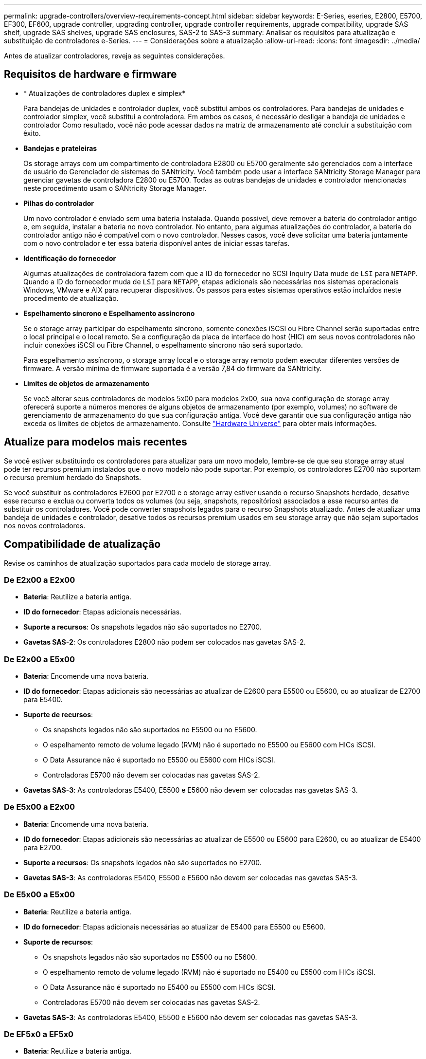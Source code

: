 ---
permalink: upgrade-controllers/overview-requirements-concept.html 
sidebar: sidebar 
keywords: E-Series, eseries, E2800, E5700, EF300, EF600, upgrade controller, upgrading controller, upgrade controller requirements, upgrade compatibility, upgrade SAS shelf, upgrade SAS shelves, upgrade SAS enclosures, SAS-2 to SAS-3 
summary: Analisar os requisitos para atualização e substituição de controladores e-Series. 
---
= Considerações sobre a atualização
:allow-uri-read: 
:icons: font
:imagesdir: ../media/


[role="lead"]
Antes de atualizar controladores, reveja as seguintes considerações.



== Requisitos de hardware e firmware

* * Atualizações de controladores duplex e simplex*
+
Para bandejas de unidades e controlador duplex, você substitui ambos os controladores. Para bandejas de unidades e controlador simplex, você substitui a controladora. Em ambos os casos, é necessário desligar a bandeja de unidades e controlador Como resultado, você não pode acessar dados na matriz de armazenamento até concluir a substituição com êxito.

* *Bandejas e prateleiras*
+
Os storage arrays com um compartimento de controladora E2800 ou E5700 geralmente são gerenciados com a interface de usuário do Gerenciador de sistemas do SANtricity. Você também pode usar a interface SANtricity Storage Manager para gerenciar gavetas de controladora E2800 ou E5700. Todas as outras bandejas de unidades e controlador mencionadas neste procedimento usam o SANtricity Storage Manager.

* *Pilhas do controlador*
+
Um novo controlador é enviado sem uma bateria instalada. Quando possível, deve remover a bateria do controlador antigo e, em seguida, instalar a bateria no novo controlador. No entanto, para algumas atualizações do controlador, a bateria do controlador antigo não é compatível com o novo controlador. Nesses casos, você deve solicitar uma bateria juntamente com o novo controlador e ter essa bateria disponível antes de iniciar essas tarefas.

* *Identificação do fornecedor*
+
Algumas atualizações de controladora fazem com que a ID do fornecedor no SCSI Inquiry Data mude de `LSI` para `NETAPP`. Quando a ID do fornecedor muda de `LSI` para `NETAPP`, etapas adicionais são necessárias nos sistemas operacionais Windows, VMware e AIX para recuperar dispositivos. Os passos para estes sistemas operativos estão incluídos neste procedimento de atualização.

* *Espelhamento síncrono e Espelhamento assíncrono*
+
Se o storage array participar do espelhamento síncrono, somente conexões iSCSI ou Fibre Channel serão suportadas entre o local principal e o local remoto. Se a configuração da placa de interface do host (HIC) em seus novos controladores não incluir conexões iSCSI ou Fibre Channel, o espelhamento síncrono não será suportado.

+
Para espelhamento assíncrono, o storage array local e o storage array remoto podem executar diferentes versões de firmware. A versão mínima de firmware suportada é a versão 7,84 do firmware da SANtricity.

* *Limites de objetos de armazenamento*
+
Se você alterar seus controladores de modelos 5x00 para modelos 2x00, sua nova configuração de storage array oferecerá suporte a números menores de alguns objetos de armazenamento (por exemplo, volumes) no software de gerenciamento de armazenamento do que sua configuração antiga. Você deve garantir que sua configuração antiga não exceda os limites de objetos de armazenamento. Consulte http://hwu.netapp.com/home.aspx["Hardware Universe"^] para obter mais informações.





== Atualize para modelos mais recentes

Se você estiver substituindo os controladores para atualizar para um novo modelo, lembre-se de que seu storage array atual pode ter recursos premium instalados que o novo modelo não pode suportar. Por exemplo, os controladores E2700 não suportam o recurso premium herdado do Snapshots.

Se você substituir os controladores E2600 por E2700 e o storage array estiver usando o recurso Snapshots herdado, desative esse recurso e exclua ou converta todos os volumes (ou seja, snapshots, repositórios) associados a esse recurso antes de substituir os controladores. Você pode converter snapshots legados para o recurso Snapshots atualizado. Antes de atualizar uma bandeja de unidades e controlador, desative todos os recursos premium usados em seu storage array que não sejam suportados nos novos controladores.



== Compatibilidade de atualização

[role="lead"]
Revise os caminhos de atualização suportados para cada modelo de storage array.



=== De E2x00 a E2x00

* *Bateria*: Reutilize a bateria antiga.
* *ID do fornecedor*: Etapas adicionais necessárias.
* *Suporte a recursos*: Os snapshots legados não são suportados no E2700.
* *Gavetas SAS-2*: Os controladores E2800 não podem ser colocados nas gavetas SAS-2.




=== De E2x00 a E5x00

* *Bateria*: Encomende uma nova bateria.
* *ID do fornecedor*: Etapas adicionais são necessárias ao atualizar de E2600 para E5500 ou E5600, ou ao atualizar de E2700 para E5400.
* *Suporte de recursos*:
+
** Os snapshots legados não são suportados no E5500 ou no E5600.
** O espelhamento remoto de volume legado (RVM) não é suportado no E5500 ou E5600 com HICs iSCSI.
** O Data Assurance não é suportado no E5500 ou E5600 com HICs iSCSI.
** Controladoras E5700 não devem ser colocadas nas gavetas SAS-2.


* *Gavetas SAS-3*: As controladoras E5400, E5500 e E5600 não devem ser colocadas nas gavetas SAS-3.




=== De E5x00 a E2x00

* *Bateria*: Encomende uma nova bateria.
* *ID do fornecedor*: Etapas adicionais são necessárias ao atualizar de E5500 ou E5600 para E2600, ou ao atualizar de E5400 para E2700.
* *Suporte a recursos*: Os snapshots legados não são suportados no E2700.
* *Gavetas SAS-3*: As controladoras E5400, E5500 e E5600 não devem ser colocadas nas gavetas SAS-3.




=== De E5x00 a E5x00

* *Bateria*: Reutilize a bateria antiga.
* *ID do fornecedor*: Etapas adicionais necessárias ao atualizar de E5400 para E5500 ou E5600.
* *Suporte de recursos*:
+
** Os snapshots legados não são suportados no E5500 ou no E5600.
** O espelhamento remoto de volume legado (RVM) não é suportado no E5400 ou E5500 com HICs iSCSI.
** O Data Assurance não é suportado no E5400 ou E5500 com HICs iSCSI.
** Controladoras E5700 não devem ser colocadas nas gavetas SAS-2.


* *Gavetas SAS-3*: As controladoras E5400, E5500 e E5600 não devem ser colocadas nas gavetas SAS-3.




=== De EF5x0 a EF5x0

* *Bateria*: Reutilize a bateria antiga.
* *ID do fornecedor*: Etapas adicionais necessárias ao atualizar de EF540 para EF550 ou EF560.
* *Suporte de recursos*:
+
** Nenhum Snapshots legado para EF550/EF560.
** Sem garantia de dados para EF550/EF560 com iSCSI.
** Controladoras EF570 não devem ser colocadas nas gavetas SAS-3.


* *Gavetas SAS-3*: As controladoras EF540, EF550 e EF560 não devem ser colocadas nas gavetas SAS-3.




=== Gabinetes SAS

O E5700 suporta gabinetes SAS-2 de DE5600 GB e DE6600 GB através da atualização da cabeça. Quando uma controladora E5700 é instalada em gabinetes SAS-2, o suporte para portas de host base é desativado.

|===
| Gavetas SAS-2 | Gavetas SAS-3 


 a| 
As gavetas SAS-2 incluem os seguintes modelos:

* Bandejas de unidades DE1600, DE5600 e DE6600
* Bandejas de unidades e controlador E5400, E5500 e E5600
* Flash arrays EF540, EF550 e EF560
* Bandejas de unidades e controlador E2600 e E2700

 a| 
As gavetas SAS-3 incluem os seguintes modelos:

* E2800 gavetas de controladora
* E5700 gavetas de controladora
* Compartimentos de unidades DE212C, DE224C e DE460C


|===


=== Proteção do investimento SAS-2 para SAS-3

Você pode reconfigurar seu sistema SAS-2 para ser usado atrás de um novo compartimento de controladora SAS-3 (E57XX/EF570/E28XX).


NOTE: Este procedimento requer um pedido de variação de produto (FPVR). Para arquivar um FPVR, entre em Contato com sua equipe de vendas.
